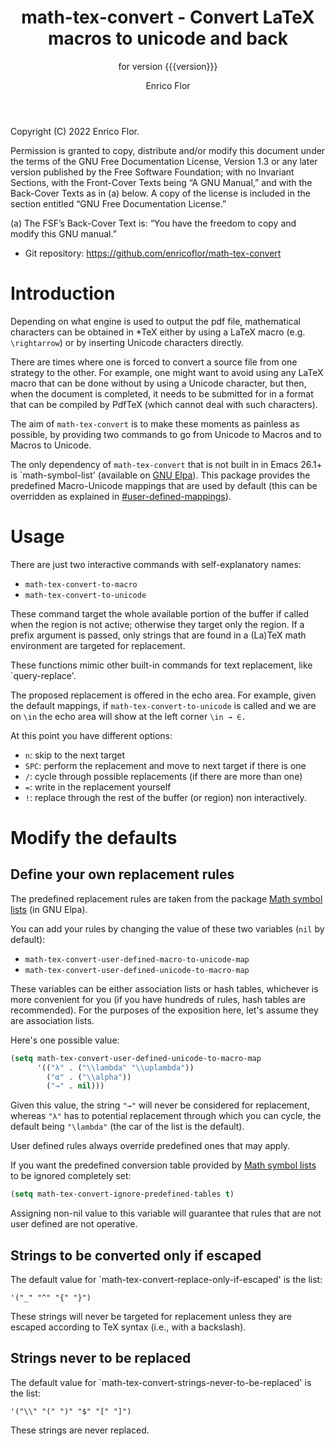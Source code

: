 #+TITLE: math-tex-convert - Convert LaTeX macros to unicode and back
#+SUBTITLE: for version {{{version}}}
#+AUTHOR: Enrico Flor
#+EMAIL: enrico@eflor.net

#+OPTIONS: ':t toc:t author:t email:t
#+MACRO: version 0.1.0
#+MACRO: updated last updated 7 September 2022

Copyright (C) 2022 Enrico Flor.

     Permission is granted to copy, distribute and/or modify this
     document under the terms of the GNU Free Documentation License,
     Version 1.3 or any later version published by the Free Software
     Foundation; with no Invariant Sections, with the Front-Cover Texts
     being “A GNU Manual,” and with the Back-Cover Texts as in (a)
     below.  A copy of the license is included in the section entitled
     “GNU Free Documentation License.”

     (a) The FSF’s Back-Cover Text is: “You have the freedom to copy and
     modify this GNU manual.”


+ Git repository: [[https://github.com/enricoflor/math-convert][<https://github.com/enricoflor/math-tex-convert>]]

* Introduction

Depending on what engine is used to output the pdf file, mathematical
characters can be obtained in *TeX either by using a LaTeX macro
(e.g. ~\rightarrow~) or by inserting Unicode characters directly.

There are times where one is forced to convert a source file from one
strategy to the other.  For example, one might want to avoid using any
LaTeX macro that can be done without by using a Unicode character, but
then, when the document is completed, it needs to be submitted for in
a format that can be compiled by PdfTeX (which cannot deal with such
characters).

The aim of ~math-tex-convert~ is to make these moments as painless as
possible, by providing two commands to go from Unicode to Macros and
to Macros to Unicode.

The only dependency of ~math-tex-convert~ that is not built in in Emacs 26.1+ is
`math-symbol-list' (available on [[https://elpa.gnu.org/packages/math-symbol-lists.html][GNU Elpa]]).  This package provides the
predefined Macro-Unicode mappings that are used by default (this can
be overridden as explained in [[#user-defined-mappings]]).

* Usage

There are just two interactive commands with self-explanatory names:

+ ~math-tex-convert-to-macro~
+ ~math-tex-convert-to-unicode~

These command target the whole available portion of the buffer if
called when the region is not active; otherwise they target only the
region.  If a prefix argument is passed, only strings that are found
in a (La)TeX math environment are targeted for replacement.

These functions mimic other built-in commands for text replacement,
like `query-replace'.

The proposed replacement is offered in the echo area.  For example,
given the default mappings, if ~math-tex-convert-to-unicode~ is called and
we are on ~\in~ the echo area will show at the left corner ~\in → ∈.~

At this point you have different options:

+ ~n~: skip to the next target
+ ~SPC~: perform the replacement and move to next target if there is one
+ ~/~: cycle through possible replacements (if there are more than one)
+ ~=~: write in the replacement yourself
+ ~!~: replace through the rest of the buffer (or region)
  non interactively.

* Modify the defaults

** Define your own replacement rules
:PROPERTIES:
:CUSTOM_ID: user-defined-mappings
:END:

The predefined replacement rules are taken from the package [[https://elpa.gnu.org/packages/math-symbol-lists.html][Math
symbol lists]] (in GNU Elpa).

You can add your rules by changing the value of these two variables
(~nil~ by default):

+ ~math-tex-convert-user-defined-macro-to-unicode-map~
+ ~math-tex-convert-user-defined-unicode-to-macro-map~

These variables can be either association lists or hash tables,
whichever is more convenient for you (if you have hundreds of rules,
hash tables are recommended).  For the purposes of the exposition
here, let's assume they are association lists.

Here's one possible value:

#+begin_src emacs-lisp
(setq math-tex-convert-user-defined-unicode-to-macro-map
      '(("λ" . ("\\lambda" "\\uplambda"))
        ("α" . ("\\alpha"))
        ("→" . nil)))
#+end_src

Given this value, the string ="→"= will never be considered for
replacement, whereas ="λ"= has to potential replacement through which
you can cycle, the default being ="\lambda"= (the car of the list is the
default).

User defined rules always override predefined ones that may apply.

If you want the predefined conversion table provided by
[[https://elpa.gnu.org/packages/math-symbol-lists.html][Math symbol lists]] to be ignored completely set:

#+begin_src emacs-lisp
(setq math-tex-convert-ignore-predefined-tables t)
#+end_src

Assigning non-nil value to this variable will guarantee that rules
that are not user defined are not operative.

** Strings to be converted only if escaped

The default value for `math-tex-convert-replace-only-if-escaped' is the
list:

#+begin_example
'("_" "^" "{" "}")
#+end_example

These strings will never be targeted for replacement unless they are
escaped according to TeX syntax (i.e., with a backslash).

** Strings never to be replaced

The default value for `math-tex-convert-strings-never-to-be-replaced' is
the list:

#+begin_example
'("\\" "(" ")" "$" "[" "]")
#+end_example

These strings are never replaced.
